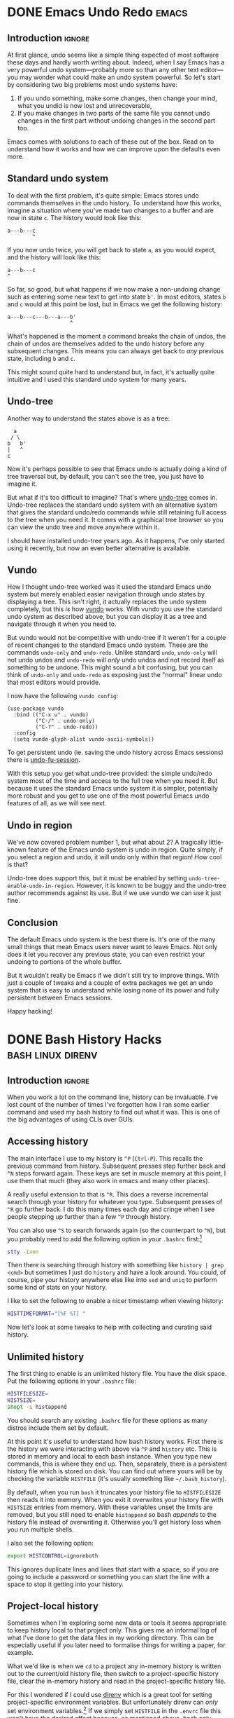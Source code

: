 #+author: George Kettleborough
#+hugo_draft: t
#+hugo_base_dir: ../
#+hugo_categories: Software
#+html_container: section
#+html_container_nested: t

* DONE Emacs Undo Redo                                                :emacs:
CLOSED: [2023-12-14 Thu 22:18]
:PROPERTIES:
:EXPORT_FILE_NAME: emacs-undo
:END:

** Introduction                                                      :ignore:

At first glance, undo seems like a simple thing expected of most software these days and
hardly worth writing about. Indeed, when I say Emacs has a very powerful undo
system---probably more so than any other text editor---you may wonder what could make an
undo system powerful. So let's start by considering two big problems most undo systems
have:

1. If you undo something, make some changes, then change your mind, what you undid is
   now lost and unrecoverable,
2. If you make changes in two parts of the same file you cannot undo changes in the
   first part without undoing changes in the second part too.

Emacs comes with solutions to each of these out of the box. Read on to understand how it
works and how we can improve upon the defaults even more.

** Standard undo system

To deal with the first problem, it's quite simple: Emacs stores undo commands themselves
in the undo history. To understand how this works, imagine a situation where you've made
two changes to a buffer and are now in state ~c~. The history would look like this:

#+begin_example
   a---b---c
           ^
#+end_example

If you now undo twice, you will get back to state ~a~, as you would expect, and the
history will look like this:

#+begin_example
   a---b---c
   ^
#+end_example

So far, so good, but what happens if we now make a non-undoing change such as entering
some new text to get into state ~b'~. In most editors, states ~b~ and ~c~ would at this
point be lost, but in Emacs we get the following history:

#+begin_example
   a---b---c---b---a---b'
                       ^
#+end_example

What's happened is the moment a command breaks the chain of undos, the chain of undos
are themselves added to the undo history before any subsequent changes. This means you
can always get back to /any/ previous state, including ~b~ and ~c~.

This might sound quite hard to understand but, in fact, it's actually quite intuitive
and I used this standard undo system for many years.

** Undo-tree

Another way to understand the states above is as a tree:

#+begin_example
     a
    / \
   b   b'
   |   ^
   c
#+end_example

Now it's perhaps possible to see that Emacs undo is actually doing a kind of tree
traversal but, by default, you can't see the tree, you just have to imagine it.

But what if it's too difficult to imagine? That's where [[https://www.dr-qubit.org/undo-tree.html][undo-tree]] comes in. Undo-tree
replaces the standard undo system with an alternative system that gives the standard
undo/redo commands while still retaining full access to the tree when you need it. It
comes with a graphical tree browser so you can view the undo tree and move anywhere
within it.

I should have installed undo-tree years ago. As it happens, I've only started using it
recently, but now an even better alternative is available.

** Vundo

How I thought undo-tree worked was it used the standard Emacs undo system but merely
enabled easier navigation through undo states by displaying a tree. This isn't right, it
actually replaces the undo system completely, but this /is/ how [[https://github.com/casouri/vundo][vundo]] works. With vundo
you use the standard undo system as described above, but you can display it as a tree
and navigate through it when you need to.

But vundo would not be competitive with undo-tree if it weren't for a couple of recent
changes to the standard Emacs undo system. These are the commands ~undo-only~ and
~undo-redo~. Unlike standard ~undo~, ~undo-only~ will not undo undos and ~undo-redo~
will /only/ undo undos and not record itself as something to be undone. This might sound
a bit confusing, but you can think of ~undo-only~ and ~undo-redo~ as exposing just the
"normal" linear undo that most editors would provide.

I now have the following ~vundo config~:

#+begin_src elisp
(use-package vundo
  :bind (("C-x u" . vundo)
         ("C-/" . undo-only)
         ("C-?" . undo-redo))
  :config
  (setq vundo-glyph-alist vundo-ascii-symbols))
#+end_src

To get persistent undo (ie. saving the undo history across Emacs sessions) there is
[[https://github.com/emacsmirror/undo-fu-session][undo-fu-session]].

With this setup you get what undo-tree provided: the simple undo/redo system most of the
time and access to the full tree when you need it. But because it uses the standard
Emacs undo system it is simpler, potentially more robust and you get to use one of the
most powerful Emacs undo features of all, as we will see next.

** Undo in region

We've now covered problem number 1, but what about 2? A tragically little-known feature
of the Emacs undo system is undo in region. Quite simply, if you select a region and
undo, it will undo only within that region! How cool is that?

Undo-tree does support this, but it must be enabled by setting
~undo-tree-enable-undo-in-region~. However, it is known to be buggy and the undo-tree
author recommends against its use. But if we use vundo we can use it just fine.

** Conclusion

The default Emacs undo system is the best there is. It's one of the many small things
that mean Emacs users never want to leave Emacs. Not only does it let you recover any
previous state, you can even restrict your undoing to portions of the whole buffer.

But it wouldn't really be Emacs if we didn't still try to improve things. With just a
couple of tweaks and a couple of extra packages we get an undo system that is easy to
understand while losing none of its power and fully persistent between Emacs sessions.

Happy hacking!

* DONE Bash History Hacks                                 :bash:linux:direnv:
CLOSED: [2023-12-05 Tue 22:22]
:PROPERTIES:
:EXPORT_FILE_NAME: project-local-bash-history
:END:

** Introduction                                                      :ignore:

When you work a lot on the command line, history can be invaluable. I've lost count of
the number of times I've forgotten how I ran some earlier command and used my bash
history to find out what it was. This is one of the big advantages of using CLIs over
GUIs.

** Accessing history

The main interface I use to my history is ~^P~ (~Ctrl-P~). This recalls the previous
command from history. Subsequent presses step further back and ~^N~ steps forward
again. These keys are set in muscle memory at this point, I use them that much (they
also work in emacs and many other places).

A really useful extension to that is ~^R~. This does a reverse incremental search
through your history for whatever you type. Subsequent presses of ~^R~ go further
back. I do this many times each day and cringe when I see people stepping up further
than a few ~^P~ through history.

You can also use ~^S~ to search forwards again (so the counterpart to ~^N~), but you
probably need to add the following option in your ~.bashrc~ first:[fn:7]

#+begin_src bash
stty -ixon
#+end_src

Then there is searching through history with something like ~history | grep <cmd>~ but
sometimes I just do ~history~ and have a look around. You could, of course, pipe your
history anywhere else like into ~sed~ and ~uniq~ to perform some kind of stats on your
history.

I like to set the following to enable a nicer timestamp when viewing history:

#+begin_src bash
HISTTIMEFORMAT="[%F %T] "
#+end_src

Now let's look at some tweaks to help with collecting and curating said history.

[fn:7] See: https://unix.stackexchange.com/questions/73498/how-to-cycle-through-reverse-i-search-in-bash

** Unlimited history

The first thing to enable is an unlimited history file. You have the disk space. Put the
following options in your ~.bashrc~ file:

#+begin_src bash
HISTFILESIZE=
HISTSIZE=
shopt -s histappend
#+end_src

You should search any existing ~.bashrc~ file for these options as many distros include
them set by default.

At this point it's useful to understand how bash history works. First there is the
history we were interacting with above via ~^P~ and ~history~ etc. This is stored in
memory and local to each bash instance. When you type new commands, this is where they
end up. Then, separately, there is a persistent history file which is stored on
disk. You can find out where yours will be by checking the variable ~HISTFILE~ (it's
usually something like ~~/.bash_history~).

By default, when you run ~bash~ it truncates your history file to ~HISTFILESIZE~ then
reads it into memory. When you exit it overwrites your history file with ~HISTSIZE~
entries from memory. With these variables unset the limits are removed, but you still
need to enable ~histappend~ so bash /appends/ to the history file instead of overwriting
it. Otherwise you'll get history loss when you run multiple shells.

I also set the following option:

#+begin_src bash
export HISTCONTROL=ignoreboth
#+end_src

This ignores duplicate lines and lines that start with a space, so if you are going to
include a password or something you can start the line with a space to stop it getting
into your history.

** Project-local history

Sometimes when I'm exploring some new data or tools it seems appropriate to keep history
local to that project only. This gives me an informal log of what I've done to get the
data files in my working directory. This can be especially useful if you later need to
formalise things for writing a paper, for example.

What we'd like is when we ~cd~ to a project any in-memory history is written out to the
current/old history file, then switch to a project-specific history file, clear the
in-memory history and read in the project-specific history file.

For this I wondered if I could use [[https://direnv.net/][direnv]] which is a great tool for setting
project-specific environment variables. But unfortunately direnv can /only/ set
environment variables.[fn:6] If we simply set ~HISTFILE~ in the ~.envrc~ file this won't
have the desired effect because, as mentioned above, bash only reads the history file
when it opens and writes it when it exits. We need to also interact with the ~history~
command directly to control writing/reading to the old/new history files.

Fortunately, someone else wondered if they could do this with direnv and posted a
solution to the GitHub issue board using a bash function:
https://github.com/direnv/direnv/issues/1062

I have tweaked the solution slightly and come up with the following:

#+begin_src bash
_set_local_histfile() {
    history -a

    if [[ -n $DIRENV_FILE ]] && [[ -n $LOCAL_HISTFILE ]]; then
        local histfile_local=${HOME}/.bash_history.d/${DIRENV_FILE%\/*}
        mkdir -p $(dirname $histfile_local)
        touch $histfile_local
        chmod 600 $histfile_local
    else
        local histfile_local=${HOME}/.bash_history
    fi

    [[ "$HISTFILE" == "$histfile_local" ]] && return

    # switch history to new file
    echo "Writing Bash history to $histfile_local"

    history -w
    history -c

    export HISTFILE=$histfile_local

    history -r
}

PROMPT_COMMAND="_set_local_histfile;$PROMPT_COMMAND"
#+end_src

The function ~_set_local_histfile~ runs before/after each command you run. The first
thing it does is instantly appends the current history to the history file (~history
-a~). Then it checks to see if we have enabled local history and, if so, makes a new
history file in your home directory under ~.bash_history.d~. I wanted to keep all
history in my home directory rather than in the project directory just in case the
project is on an NFS mount or something and I can't or wouldn't want to write history
there. It's also important to set a strict access control on history files (in case you
type passwords or something). Then, if a local history file is in use, we write out the
current history, clear current history, switch file and read the new history file, as
laid out above.

Finally, I chose to make this an option rather than setting it whenever a ~.envrc~ file
is in use, so to use this set ~LOCAL_HISTFILE=1~ in ~.envrc~:

#+begin_src bash
echo 'export LOCAL_HISTFILE=1' >> .envrc
#+end_src

Or to make it a tiny bit nicer you can define a command in your ~.direnvrc~:

#+begin_src bash
use_localhist() {
    export LOCAL_HISTFILE=1
}
#+end_src

Then you can use simply ~use localhist~ in an ~.envrc~.

[fn:6] Direnv does not run the ~.envrc~ file in the current shell but in a subshell and
then inspects changes to the environment in the subshell.

** Conclusion

Learning to use history can really improve your proficiency on the command line and with
a few simple tweaks in your ~.bashrc~ it becomes even more useful and, sometimes, a
lifesaver.

Increasing the size of your history and preventing history loss is the kind of thing
you'll wish you enabled yesterday, so you might as well do it now. The local history one
is a bit more niche, but can be very useful for people like scientists doing a lot of ad
hoc data processing on the command line.

* DONE Using Nerd Icons in Org Agenda                         :emacs:orgmode:
CLOSED: [2023-11-14 Tue 23:56]
:PROPERTIES:
:EXPORT_FILE_NAME: org-agenda-nerd-icons
:END:

** Introduction                                                      :ignore:

Org mode supports icons in its agenda views.  The icons can be given as either file
paths to images (like SVGs), as image data or as a display property.  I use a [[https://www.nerdfonts.com/][Nerd Font]]
along with the [[https://github.com/rainstormstudio/nerd-icons.el][nerd-icons]] package in my Emacs config, so I thought I might as well
enable icons in my org agenda views.

[[file:/emacs/org-agenda-icons.png]]

The nice thing about using nerd fonts is this works perfectly in text mode too (assuming
you have a nerd font configured for your terminal emulator).

** The code

Since the nerd icons are accessible through a few different sets, I first wrote a
function to convert a "simple" alist icon specification into an alist org-mode expects:

#+begin_src elisp
(defun gk-nerd-agenda-icons (fun prefix alist)
  "Makes an org agenda alist"
  (mapcar (pcase-lambda (`(,category . ,icon))
            `(,category
              (,(funcall fun (concat prefix icon) :height 1.0))))
          alist))
#+end_src

I use this function like so to create my mapping from categories to icons:

#+begin_src elisp
(setq org-agenda-category-icon-alist
      (append
       (gk-nerd-agenda-icons #'nerd-icons-mdicon "nf-md-"
                             '(("Birthday" . "cake_variant")
                               ("Diary" . "book_clock")
                               ("Holiday" . "umbrella_beach")
                               ("Chore" . "broom")
                               ("Regular" . "autorenew")
                               ("Sprint" . "run_fast")
                               ("Database" . "database")
                               ("ELT" . "pipe")
                               ("Devops" . "gitlab")
                               ("Blog" . "fountain_pen_tip")
                               ("FOSS" . "code_braces")
                               ("Tool" . "tools")
                               ("Todo" . "list_status")))
       (gk-nerd-agenda-icons #'nerd-icons-sucicon "nf-custom-"
                             '(("Emacs" . "emacs")
                               ("Org" . "orgmode")))
       '(("" '(space . (:width (11)))))))
#+end_src

The final entry is a default match and puts a space of 11 pixels when the category
doesn't match any entry in the list. You'll have to play around with the number of
pixels here as it depends on your font.

You can adjust the ~:height 1.0~ part to make the icons bigger or smaller in a graphical
emacs. You'll have to experiment with this and it will depend on the font you use.

The final thing you probably need is a modification to ~org-agenda-prefix-format~.  The
reason this is necessary is because some icons take up too much space and make the lines
in the agenda overflow on the right. This will depend on your font also, but to fix
overflowing lines, make sure your ~org-agenda-prefix-format~ entries include
~%-2i~. This means org will include two characters for the icon in its calculation of
line width.

#+begin_src elisp
(setq org-agenda-prefix-format '((agenda . " %-2i %-12:c%?-12t% s")
                                 (todo .   " %-2i %-12:c")
                                 (tags .   " %-2i %-12:c")
                                 (search . " %-2i %-12:c")))
#+end_src

You can, of course, remove the category text (~%-12:c~) completely now, if you wish.

** Limitations

This is actually a bit of a hack as what org agenda is actually doing here is using our
options as a display property passed to ~propertize~.  It works because a display
property can be a string, which is just displayed in place of whatever is being
"propertized".

Unfortunately this means there are some limitations: you can't apply other display
properties, nor are recursive display properties supported (ie. using ~(propertize icon
...)~ /as/ the display property). So there can be some alignment issues and you can't
change the colours of the icons.

Perhaps it's possible to patch to org-mode to properly support propertized text as the
icon. The difficulty might be making it backwards compatible with current behaviour.

Before I do that I'll see if I actually enjoy using icons enough over the next few
weeks...

** Alternative approach

An equally hacky, but much easier, way is just setting the category in your org files to
the nerd icon:

#+begin_src org
,* Database                                                            :@work:
:PROPERTIES:
:CATEGORY: 󰆼
:END:
#+end_src

Then something like:

#+begin_src elisp
(setq org-agenda-prefix-format '((agenda . " %-2c%?-12t% s")
                                 (todo .   " %-2c")
                                 (tags .   " %-2c")
                                 (search . " %-2c")))
#+end_src

This means you can't practically use the categories for filters and stuff, though.

Happy hacking!

* TODO Git is your Safety Rope                          :git:vcs:development:
:PROPERTIES:
:EXPORT_FILE_NAME: git-safety-rope
:END:

** Introduction                                                      :ignore:

When I was learning rock climbing I distinctly remember my instructor telling me "you'll
never get good until you learn to trust the rope".

This principle seems to ring true in many areas of life.  You'll never really push
yourself if you think there's a high chance of a catastrophe.  That's why we have things
like insurance, backups and, well, safety ropes.

But wait, isn't git the thing I need protecting from?  Like any powerful tool, git can
do the wrong thing if wielded incorrectly.  But if you follow just a few simple rules,
it's literally impossible for git to break anything.

** Version control without git

A version control system allows you to store and access multiple version of the same
codebase.  It's worth imagining what this might look like without git, so let's invent
our own version control.

First let's make our project and create a README:

#+begin_src bash
mkdir my-project
echo "hi" > my-project/README
#+end_src

This is a pretty good start, so let's *commit* this version:

#+begin_src bash
cd ..
cp -pr my-project my-project-v1
#+end_src

An important rule in our system is that we must never touch any committed version again.
But we continue to work on the original copy.  This copy is known as the *working
directory*.

So we make another change:

#+begin_src bash
echo "more stuff" >> my-project/README
echo "new file stuff" >> my-project/new-file
#+end_src

Let's check what the difference is compared to v1:

#+begin_src bash
diff -Nur my-project-v1 my-project
#+end_src

#+begin_src diff
diff -Nur my-project-v1/new-file my-project/new-file
--- my-project-v1/new-file	1970-01-01 01:00:00.000000000 +0100
+++ my-project/new-file	2023-09-12 22:53:23.421997103 +0100
@@ -0,0 +1 @@
+new file stuff
diff -Nur my-project-v1/README my-project/README
--- my-project-v1/README	2023-09-12 22:52:44.806065953 +0100
+++ my-project/README	2023-09-12 22:53:13.246015242 +0100
@@ -1 +1,2 @@
 hi
+more stuff
#+end_src

Let's commit this new version:

#+begin_src bash
cp -pr my-project my-project-v1-1
#+end_src

Notice we called it ~v1-1~ instead of ~v2~.  This means it's the first version descended
from ~v1~.  To see why this is important, let's first check out ~v1~ again:

#+begin_src bash
rsync -a --delete my-project-v1/ my-project/
#+end_src

Now we make a completely different change:

#+begin_src bash
echo "something different" >> my-project/README
#+end_src

Remember we can always check the diff:

#+begin_src bash
diff -Nur my-project-v1 my-project
#+end_src

#+begin_src diff
diff -Nur my-project-v1/README my-project/README
--- my-project-v1/README	2023-09-12 22:52:44.806065953 +0100
+++ my-project/README	2023-09-12 23:14:10.060730295 +0100
@@ -1 +1,2 @@
 hi
+something different
#+end_src

And now we can commit this version, which is the second version descended from ~v1~:

#+begin_src bash
cp -pr my-project my-project-v1-2
#+end_src

We now have two branches that diverge at ~v1~.

OK, you probably get the idea.  This is basically how git works, The difference is git
makes it possible (and efficient) to have literally /millions/ of versions of the same
codebase on your filesystem.  But it's essentially doing the same thing behind the
scenes: making copies and storing the parent/child relationships between copies.

** You can't touch the blob store

In our version control system we had the rule that we would never touch any committed
version again.  Git has the very same rule.  Git stores all the committed versions in
its blob store and the blob store is an *immutable, append-only database*.

This is possibly the most fundamental thing to understand about git.  It will not ever
delete things from the blob store[fn:1]. So this is the key: to not lose anything you
need to get it into the blob store.  Your working directory is /not/ in the blob store.
To get stuff into the blob store, you need to commit it.

TODO:

- Commands that can corrupt worktree: ~git reset --hard~
- ~git worktree~ to make a new worktree
- push can affect other people so be careful and responsible

[fn:1] OK, "not ever" is a lie.  Git does actually delete unreachable items from its
blob store, but this is mainly stuff created by internal operations.  The process is
called garbage collection.  In practice this doesn't matter because you can't
practically get at those blobs anyway, but it does also prune the reflog, removing
anything older than 90 days, by default.  This is a bit less good but, again, in
practice 90 days is probably more than long enough.

* TODO Calendars                                               :calendar:gui:
:PROPERTIES:
:EXPORT_FILE_NAME: calendars
:END:

Why are we still using paper-like calendars?

Bit about Gutenberg press.

HN comments:

Thunderbird has the only calendar I know that has a "multiweek" display as opposed to
(well, in addition to) the utterly retarded month view that exists in every other GUI.

We've been doing electronic calendars for how long now? Why are we still using a
paradigm from paper based calendars? At the beginning of a month I can see three weeks
ahead, but at the end of the month I can see three weeks behind. It frustrates me no end
that this is still a thing. It reminds me of the early days of Google maps when they
were no better than paper maps, but now we can rotate the map, zoom in and out etc. But
calendars are still no better than paper calendars. Apart from the one in Thunderbird.

---

It did have zoom, but they were fixed levels so no different to having multiple paper
maps at different scales. Yes, of course there is the advantage that it's "not paper",
but that was the only advantage really. This is not unexpected at all as new technology
very often mimics existing technology in its first iteration. If you look at the first
outputs of the Gutenberg press you can see they were trying to mimic handwritten books
of the time. But usually the new technology very quickly surpasses the old after the
first iteration, as electronic maps have now done.

* DONE Custom Static Vector Maps on your Hugo Static Site    :hugo:blog:maps:
CLOSED: [2023-10-27 Fri 00:11]
:PROPERTIES:
:EXPORT_FILE_NAME: hugo-static-site-maps
:EXPORT_HUGO_LASTMOD: [2023-10-30 Mon 22:52]
:END:

** Introduction                                                     :ignore:

This blog is a static site built with [[https://gohugo.io/][Hugo]].  Being static means it can be served from a
basic, standard (you might say /stupid/) web server with no server-side scripting at
all.  In fact, this blog is currently hosted on Github Pages, but it could be anywhere.

Up until now, if you wanted to include an interactive map on a static site you were
limited to using an external service like Google Maps or Mapbox and embedding their JS
into your page.  This would then call to their non-static backend service to produce
some kind of tiles for your frontend.

But we can now put truly static maps into a static site.  Behold!

#+hugo: {{<map tiles-url="/bangor.pmtiles" bounds="-4.178753,53.215670,-4.137597,53.231163" max-bounds="-4.199352,53.210916,-4.116955,53.235941">}}

This isn't coming from a backend tile server.  This is all completely static, it's all
hosted on GitHub Pages and the above map uses less than 2 MiB of storage.  What's more
it's really quite easy to get started.  Let's see how it's done.

Although I'm using Hugo as a concrete example below, all of this should be easily
translatable to any static site.

** Generating a PMTiles basemap

The magic here starts with [[https://protomaps.com/][Protomaps]] and the PMTiles format.  PMTiles is an archive
format for tile data which is designed to be accessed with HTTP range requests.  As long
as the backend server supports HTTP range requests[fn:2] then the client can figure out
which requests to make to get the tiles it needs.

This means our map data can be hosted anywhere, just like our static site.

You can create a PMTiles archive from raw map data (such as OpenStreetMap), but the
easiest way is to extract data from an existing archive.  The Protomaps project produces
[[https://maps.protomaps.com/builds/][daily builds]] of the entire world from OSM data.  These files are over 100 GiB but you can
extract a much smaller file without downloading the whole thing.

First download the latest release of go-pmtiles from [[https://github.com/protomaps/go-pmtiles/releases][GitHub]] for your platform and
extract it somewhere (preferably somewhere on your ~PATH~ like perhaps ~~/.local/bin~).

Next you need to calculate a bounding box for your extract.  I used [[http://bboxfinder.com][bboxfinder.com]].
Draw a rectangle then copy the *box* at the bottom.  It should look something like
~-16.273499,27.508271,-14.889221,28.386568~.

Make sure you keep a note of this bounding box for later!

Now, using ~pmtiles~ that you just installed, you can create your extract like so:

#+begin_src bash
pmtiles extract \
        https://build.protomaps.com/20231001.pmtiles \
        mymap.pmtiles \
        --bbox=-16.273499,27.508271,-14.889221,28.386568
#+end_src

You can test your basemap by visiting [[https://protomaps.github.io/PMTiles/]] and selecting
your newly created pmtiles file.

Finally, put your PMTiles file into your Hugo static directory, for example
~static/mymap.pmtiles~.

[fn:2] Most do, but not all. Notably I found the dev server used by the [[https://parceljs.org/][Parcel]] bundler
does not, which led to much head scratching.

** MapLibre GL

Now you have a PMTiles extract you're happy with we need to render it somehow.  For this
we can use [[https://github.com/maplibre/maplibre-gl-js][maplibre-gl]].

If you haven't already, in your Hugo project directory initialise an npm project:

#+begin_src bash
npm init
#+end_src

Now install the required packages:

#+begin_src bash
npm install pmtiles
npm install maplibre-gl
npm install protomaps-themes-base
#+end_src

Now add the following as a JavaScript asset at ~assets/js/map.js~:

#+begin_src js
import * as pmtiles from "pmtiles";
import * as maplibregl from "maplibre-gl";
import layers from 'protomaps-themes-base';

let protocol = new pmtiles.Protocol();
maplibregl.addProtocol("pmtiles",protocol.tile);

function makeMap({tilesUrl, bounds, maxBounds, container = "map"}) {
    var map = new maplibregl.Map({
        container: container,
        style: {
            version: 8,
            glyphs: 'https://cdn.protomaps.com/fonts/pbf/{fontstack}/{range}.pbf',
            sources: {
                "protomaps": {
                    type: "vector",
                    url: `pmtiles://${tilesUrl}`,
                    attribution: '<a href="https://protomaps.com">Protomaps</a> © <a href="https://openstreetmap.org">OpenStreetMap</a>'
                }
            },
            layers: layers("protomaps","light")
        },
        bounds: bounds,
        maxBounds: maxBounds,
    });
    return map;
}

document.addEventListener('DOMContentLoaded', function(){
    document.querySelectorAll("div.map").forEach((e) => {
        makeMap({
            tilesUrl: e.dataset.tilesUrl,
            bounds: e.dataset.bounds.split(",").map(parseFloat),
            maxBounds: e.dataset.maxBounds.split(",").map(parseFloat),
            container: e,
        });
    });
});
#+end_src

What this does is finds every ~div~ on your page with the class ~map~ and creates a
maplibre-gl map there.  It expects the ~div.map~ elements to have data attributes which
it uses to set up the map.  Each ~div~ should look like this:

#+begin_src html
<div class="map"
     data-tiles-url="mymap.pmtiles"
     data-bounds="-16.273499,27.508271,-14.889221,28.386568"
     data-max-bounds="-16.273499,27.508271,-14.889221,28.386568"
</div>
#+end_src

The bounds are what you saved earlier from running ~pmtiles~.  You should definitely set
~max-bounds~ the same as your original bbox, but you can set ~bounds~ smaller, like I
have (bounds is the default zoom, maxBounds is the maximum span of the map).

Now let's put it all together with Hugo.

** Building with Hugo

This section is quite dependent on your site and theme set up, so I can't give
specifics, but I hope you already have an idea of where to put CSS or JavaScript etc.
Some themes include provision for an ~extra-head.html~ or similar that you can put in
~layouts/partials~.[fn:3]

*** JavaScript bundle

Most of the work will be done by the JavaScript above, but we first need to bundle and
include it in our pages.  This is done using Hugo Pipes.[fn:4]  Put the following in the
~<head>~ section of your site, near other scripts:

#+begin_src html
{{ $jsBundle := resources.Get "js/map.js" | js.Build "js/mapbundle.js" | minify | fingerprint }}
<script defer src="{{ $jsBundle.Permalink }}" integrity="{{ $jsBundle.Data.Integrity }}"></script>
#+end_src

*** CSS

You'll need a couple of bits of CSS, first we need to style the ~div.map~ elements with
some sensible default at least, so add the following to a style sheet:

#+begin_src css
div.map {
    width: 100%;
    height: 500px;
    margin-bottom: 1rem;
}
#+end_src

You also need maplibgre-gl's style.  First mount the stylesheet from ~node_modules~ in
Hugo's ~assets~ by adding to your Hugo config:

#+begin_src yaml
module:
  mounts:
    - source: "assets"
      target: "assets"
    - source: "node_modules/maplibre-gl/dist/maplibre-gl.css"
      target: "assets/css/maplibre-gl.css"
#+end_src

Do not forget the default mount for ~assets~.  Now in your ~<head>~ section add the
stylesheet:

#+begin_src html
{{ $style := resources.Get "css/maplibre-gl.css" | fingerprint }}
<link rel="stylesheet" href="{{ $style.Permalink }}">
#+end_src

*** Hugo shortcode

To insert the ~div.map~ element into your markdown posts you'll need a shortcode.  Put
the following in ~layouts/shortcodes/map.html~:

#+begin_src html
<div class="map"
     data-tiles-url="{{ .Get "tiles-url" }}"
     data-bounds="{{ .Get "bounds" }}"
     data-max-bounds="{{ .Get "max-bounds" }}">
</div>
#+end_src

Now you can simply use the shortcode anywhere in your site like so:

#+begin_src markdown
{{</*map tiles-url="/gran-canaria2.pmtiles" bounds="-15.923996,27.713926,-15.308075,28.205793" max-bounds="-16.273499,27.508271,-14.889221,28.386568"*/>}}
#+end_src

[fn:3] Overriding a theme is quite easy with Hugo, see:
[[https://bwaycer.github.io/hugo_tutorial.hugo/themes/customizing/]]

[fn:4] If you are unfamiliar with Hugo Pipes you can read all about it [[https://www.regisphilibert.com/blog/2018/07/hugo-pipes-and-asset-processing-pipeline/][here]].

** Conclusion

I can't believe how easy this has been for me to set up.  Here's to [[https://protomaps.com/][Protomaps]], [[https://maplibre.org/][MapLibre
GL]] and, of course, [[https://www.openstreetmap.org/][OpenStreetMap]]!

I had previously tried setting up my own custom maps and found it quite difficult to
get started, not to mention requiring me to run a special tileserver somewhere or use a
third party service.  I'm by no means a map expert (although I am an OpenStreetMap
contributor of many years, if that means anything), so I find this post a testament to
how far the work of the free/open mapping community has come.

Of course, this approach isn't suitable for everything and comes with drawbacks.  In
particular, your map will never receive updates unless you update the pmtiles file.
This could be particularly bad if your area doesn't have good OpenStreetMap coverage.

But, for me, this is static by design.  I /want/ these pages to be static, including the
map.  If I include a route showing where I walked, it doesn't make sense for it to
appear on some map of the future.  It /should/ be a map of the past.

Also, let's not forget that maps don't have to contain "real" data.  It could contain a
planned development or even just a fantasy world.  There are many possibilities.  Next
on my list to play is to try to get hillshading/relief into my maps.

To finish, just for fun, here's another map showing a recent multi-day walk across Gran
Canaria[fn:5]:

#+hugo: {{<map tiles-url="/gran-canaria2.pmtiles" relief-url="/gran-canaria-relief.pmtiles" tracks="/gc1.gpx,/gc2.gpx,/gc3.gpx,/gc4.gpx" bounds="-15.923996,27.713926,-15.308075,28.205793" max-bounds="-16.273499,27.508271,-14.889221,28.386568">}}

[fn:5] I've used [[https://github.com/jimmyrocks/maplibre-gl-vector-text-protocol][maplibre-gl-vector-text-protocol]] to add statically hosted GPX files to
the map.  See the [[https://github.com/georgek/blog][source]] of my blog to see how.

** Appendix

*** org-mode and ox-hugo

I don't write my blog in Markdown directly, but in org-mode first and use ox-hugo to
export it.  There are a [[https://ox-hugo.scripter.co/doc/shortcodes/][few]] ways to add shortcodes, but the neatest I've found for the
map shortcodes is simply:

#+begin_src org
,#+hugo: {{<map tiles-url="/bangor.pmtiles" bounds="-4.178753,53.215670,-4.137597,53.231163" max-bounds="-4.199352,53.210916,-4.116955,53.235941">}}
#+end_src

* DONE Why is Emacs Hanging?                                :emacs:debugging:
CLOSED: [2023-09-21 Thu 14:10]
:PROPERTIES:
:EXPORT_FILE_NAME: emacs-hangs-debug
:END:

Even after using Emacs for 15 years there's still so much I can learn. I probably should
have already known this, but there's a first time for everything.

It's rare that Emacs hangs. Exceedingly rare. Which is probably why I didn't know how to
deal with it. Today Emacs started hanging when trying to open files over a remote TRAMP
session (SSH).

The most important key of all that everyone who uses Emacs knows is ~C-g~. This is the
universal "quit" key and it has the power to interrupt any long running processes. What
I didn't know about is ~M-x toggle-debug-on-quit~. I've used ~toggle-debug-on-error~
extensively when programming Elisp (I even have it bound to a key in Elisp
buffers). ~toggle-debug-on-quit~ is similar except the debugger is invoked when you
~C-g~.

While this is enabled, I was able to reproduce the hang, then press ~C-g~. I could see
that what was happening is ~ess-r-package-auto-activate~ was being called via
~after-change-major-mode-hook~, this was in turn calling on TRAMP again to try to find
an R package or something. I don't regularly use ESS mode, so I simply disabled this
behaviour with ~(setq ess-r-package-auto-activate nil)~.

~toggle-debug-on-quit~ should be toggled off again aftewards, as quitting isn't actually
an error most of the time. Doom modeline handily displays an icon when it's enabled,
confirming that I'm the last person to know about this.

Something else interesting to consider here is packages can still affect Emacs
performance even if you aren't using them. I haven't used R or ESS mode for years, but
I've left them in my config because, why not? But these "dormant" packages can still be
impacting performance and it might be worth auditing hooks like
~after-change-major-mode-hook~ to check for packages you don't really need any more.

* DONE Replacing Strings in an Entire Project                  :emacs:regexp:
CLOSED: [2023-08-22 Tue 14:22]
:PROPERTIES:
:EXPORT_FILE_NAME: emacs-regexp-replace
:END:

This is a little trick I just applied and thought was cool enough to write down.

Let's say you want to replace a name that is used throughout a project.  Due to various
conventions/restrictions in use the name might appear in several forms like:
~MY_COOL_NAME~, ~my-cool-name~, ~my_cool_name~ etc.

In Emacs you can invoke regexp replace across an entire project by invoking
~project-query-replace-regexp~, by default bound to ~C-x p r~.  This will first prompt
for the regexp to search for, then what to replace it with.

For the search regexp we can put: ~my\([_-]\)cool\1name~.

This allows either underscore or hyphen as a separator.  Notice we use ~\1~ as the
second separator.  This is a "backreference" and simply refers to whatever was captured
in the first group, in this case ~\([_-]\)~.

We can then us the same backreference in the replacement, so we can put: ~new\1name~.

After pressing enter again emacs will then cycle through every replacement in every file
in the project allowing you to either apply it, with ~y~ or skip it, with ~n~.  If you
wish to make the changes across an entire file unconditionally, press ~!~.  If you wish
to skip an entire file, press ~N~.  You can also press ~?~ to see the other options.

Notice Emacs does what you (probably) want when it comes to case.  We didn't type the
search in upper case, but it will match ~MY_COOL_NAME~ and replace it with ~NEW_NAME~.
Similarly, if there were a ~My-Cool-Name~, it would replace it with ~New-Name~
automatically.

* DONE Install Calibre without Root                     :calibre:ebook:linux:
CLOSED: [2023-08-13 Sun 13:23]
:PROPERTIES:
:EXPORT_FILE_NAME: calibre-rootless-install
:EXPORT_HUGO_CUSTOM_FRONT_MATTER: :summary How to install Calibre on Linux without root and/or sudo
:EXPORT_HUGO_CUSTOM_FRONT_MATTER: :description The best way to install Calibre on Linux
:END:

** Introduction                                                      :ignore:

On Linux, software should generally be installed with your system package manager (apt,
yum, portage etc.)  However, Calibre is a bit "special" in this respect.  While
well-loved, it's known to be a bit difficult to package (to say the least) and most
distro packages you'll find are out of date.  The [[https://calibre-ebook.com/download_linux][official website]] recommends against
using any distro packages and instead installing it directly from the site.

Unfortunately, the official instructions are problematic for a number of reasons.  For a
start, copying and pasting commands from the browser is considered dangerous.  But
that's easy to fix, in bash do ~Ctrl-X Ctrl-E~ and your preferred text editor will be
opened for you to type your command.  This means you can inspect what is pasted before
is run (save the file then exit the editor to run the command).  Very important.  Always
do this when copy/pasting from the web.

But that's not all, it also has you run the installer as root.  The installer does tuck
everything nicely away inside ~/opt/calibre~, but it's just not a good idea for many
reasons.

** User-level installation

Instead you can install it in your home directory under ~~/opt~ like this:

#+begin_src bash
wget -nv -O- https://download.calibre-ebook.com/linux-installer.sh \
    | sh /dev/stdin install_dir=~/opt isolated=True
#+end_src

Or, even better, as a completely different user so any error in the script can't trample
anything in your home directory:

#+begin_src bash
sudo useradd calibre            # add new user the first time

wget -nv -O- https://download.calibre-ebook.com/linux-installer.sh \
    | sudo -u calibre sh -s install_dir=~calibre/opt isolated=True
#+end_src

Once finished it will tell you to run ~/home/<user>/opt/calibre/calibre~ to start.  If
you have ~~/bin~ (or perhaps ~~/.local/bin~) on your ~PATH~ you can add a nicer link
with the following:

#+begin_src bash
ln -s /home/<user>/opt/calibre/calibre ~/bin
#+end_src

Then you should be able to run simply ~calibre~.

** Desktop environment integration

If you need a menu item in a desktop environment then you might first need to add the
link to ~/usr/bin~ (this also makes it available for all users):

#+begin_src bash
sudo ln -s /home/calibre/opt/calibre/calibre /usr/bin/calibre
#+end_src

Then you need to make a desktop file called
~/usr/share/applications/calibre-gui.desktop~ with the following:

#+begin_src bash
[Desktop Entry]
Version=1.0
Type=Application
Name=calibre
GenericName=E-book library management
Comment=E-book library management: Convert, view, share, catalogue all your e-books
TryExec=calibre
Exec=calibre --detach %U
Icon=calibre-gui
Categories=Office;
X-GNOME-UsesNotifications=true
MimeType=image/vnd.djvu;application/x-cb7;application/oebps-package+xml;application/epub+zip;application/x-mobi8-ebook;text/plain;application/x-cbc;application/xhtml+xml;application/x-cbz;application/ereader;application/pdf;text/fb2+xml;application/x-mobipocket-subscription;application/x-cbr;application/x-sony-bbeb;text/x-markdown;text/html;application/vnd.oasis.opendocument.text;application/x-mobipocket-ebook;application/vnd.ms-word.document.macroenabled.12;application/vnd.openxmlformats-officedocument.wordprocessingml.document;text/rtf;x-scheme-handler/calibre;
#+end_src

You only need to make these links and desktop entry once.  Next time you update Calibre
they will point to the new version.

* DONE Writing a Blog with Org-mode             :emacs:orgmode:hugo:blog:gui:
CLOSED: [2023-07-15 Sat 13:43]
:PROPERTIES:
:EXPORT_FILE_NAME: hugo-org-mode
:EXPORT_HUGO_LASTMOD: <2023-10-08 Sun 20:52>
:EXPORT_HUGO_CUSTOM_FRONT_MATTER: :summary I've set up my blog such that I can write it using org-mode and host it and edit it anywhere. I'm using Hugo as a static site generator and GitHub as a host.
:EXPORT_HUGO_CUSTOM_FRONT_MATTER: :description How I set up this blog using emacs, org-mode and Hugo
:END:

** Introduction                                                      :ignore:

I've always thought I should write a blog, but I just never got around to setting it
up.  I know there are services you can simply sign up to and start writing, but that
isn't for me.  I have two requirements for this thing:

1. I can write using tools of my choice,
2. I can host it anywhere.

My tool of choice for writing anything is emacs and, for natural language in particular,
[[https://orgmode.org/][org-mode]].  This is a bit like markdown, but better.  For version control and deployment
I use git.

I also want to be able to host it anywhere because I don't want to be tied to a host
and, ideally, I don't want to pay for it either.  Back in the day it was common to use a
dynamic site for a blog.  Your content would live in a database and was served up using
some backend process like WordPress.  But that's too expensive and places too many
requirements on the host.

With that in mind, I've decided to use a static site generator.  This is ideal as it
means I don't have to write raw HTML myself (although you can) but the output can be
hosted anywhere.  I've decided to use [[https://gohugo.io/][Hugo]] simply because it looks good, seems fast,
well maintained, supports the workflow I want and, most importantly, supports org-mode.

** Using org-mode with Hugo

First of all, you set up your Hugo project by following the [[https://gohugo.io/getting-started/quick-start/][quickstart guide]].

The next thing I did was install the [[https://github.com/adityatelange/hugo-PaperMod/wiki/Installation][PaperMod theme]], as it seems like a decent default
for a blog.

Now, to start a new page using org-mode, you first need to install an [[https://gohugo.io/content-management/archetypes/][archetype]].  These
are essentially templates that Hugo uses to start new content.  By default it comes with
a markdown archetype in ~archetypes/default.md~.  You should add the following code in
~archetypes/default.org~:

#+NAME: archetypes/default.org
#+BEGIN_SRC org
,#+TITLE: {{ replace .Name "-" " " | title }}
,#+DATE: {{ .Date }}
,#+DRAFT: true
,#+DESCRIPTION:
,#+CATEGORIES[]:
,#+TAGS[]:
,#+KEYWORDS[]:
,#+SLUG:
,#+SUMMARY:

#+END_SRC

Now you can start a new org-mode post by running: ~hugo new posts/my-org-post.org~.
You'll find your org-mode file ready to edit in ~content/posts/my-org-post.org~.  The
metadata is pretty self-explanatory, but you can just play around with it.

** Deploying with Github Actions

First of all, *before* you build or commit anything, add a ~.gitignore~ file:

#+BEGIN_SRC
/.hugo_build.lock
/public/*
!/public/.nojekyll
#+END_SRC

This will ensure you don't accidentally commit your locally built version of the site.

You should also add the ~.nojekyll~ file to stop GitHub trying to run Jekyll (another
static site generator) on your stuff.  I'm not sure if this is still necessary but it
can't harm:

#+BEGIN_SRC bash
mkdir -p public
touch public/.nojekyll
#+END_SRC

Now commit the ~.gitignore~ and ~.nojekyll~ files.

To publish your site you simply run ~hugo~.  This builds the site, including all
articles that are *not* marked as draft, and puts it all into the ~/public/~ directory.
Now, you could simply copy the contents of that directory to a web server of your
choice.  That's how we did it back in the day.  This is how it meets my "can host
anywhere" requirement.

But I'm lazy and I want it to be easier.  I just want the site to build and deploy when
I push my changes to git.  This is actually remarkably simple to achieve with modern CI
tooling such as GitHub Actions.  Although, note: I won't be tied to GitHub or GitHub
Actions in any meaningful way, it's essentially a glorified copy at the end of the day
and I can always build my site on my own computer and copy the output the
"old-fashioned" way.

To build using GitHub simply add the following to ~/.github/workflows/hugo.yml~:

#+BEGIN_SRC yaml
name: hugo

on:
  push:
    branches: [master]

permissions:
  contents: write

jobs:
  deploy:
    runs-on: ubuntu-latest

    steps:
      - name: Checkout
        uses: actions/checkout@v3
        with:
          submodules: true

      - name: Setup Hugo
        uses: peaceiris/actions-hugo@v2
        with:
          hugo-version: '0.115.2'
          extended: true

      - name: Build
        run: hugo --minify

      - name: Deploy
        uses: JamesIves/github-pages-deploy-action@v4
        with:
          branch: gh-pages
          folder: public
#+END_SRC

This pipeline is triggered by pushes to the ~master~ branch.  It checks out the code,
sets up Hugo with the same version that I used locally, builds using ~--minify~ (I don't
like minified pages generally, but the source is available freely so might as well save
bandwidth) and deploys it to the ~gh-pages~ branch.  Note that the source will live on
the ~master~ branch (or any other branch), the built version will end up on the
~gh-pages~ branch, which will then be deployed to Github Pages itself.

** Conclusion

This should be everything needed to get started writing a blog (or any static site) with
Hugo and hosting it on Github.  If you are reading this then I guess it worked!

Links to the tools in use:

- org-mode: https://orgmode.org/
- Hugo: https://gohugo.io/
- GitHub Pages: https://pages.github.com/
- actions-hugo: https://github.com/peaceiris/actions-hugo
- github-pages-deploy-action: https://github.com/JamesIves/github-pages-deploy-action

** Addendum

Now that I've written a few posts I've found the built-in org support of Hugo pretty
limiting.  It doesn't have first-class support like Markdown does.  Thankfully there is
the [[https://ox-hugo.scripter.co/][ox-hugo]] package which can export org-mode files to Markdown, before being read by
Hugo.

The layout for the project is a bit different as it leverages org-mode to handle tags
and categories in a nicer way, but it's mostly the same (I didn't really have to convert
my existing posts, but I did anyway).  The main difference is in how the project is
built.  The GitHub Actions pipeline contains one new entry to set up Emacs:

#+begin_src yaml
name: deploy

on: push

permissions:
  contents: write

jobs:
  deploy:
    runs-on: ubuntu-latest

    steps:
      - name: Checkout
        uses: actions/checkout@v3
        with:
          submodules: true

      - name: Setup Emacs
        uses: purcell/setup-emacs@master
        with:
          version: 29.1

      - name: Setup Hugo
        uses: peaceiris/actions-hugo@v2
        with:
          hugo-version: '0.118.2'
          extended: true

      - name: Build
        run: make

      - name: Deploy
        uses: JamesIves/github-pages-deploy-action@v4
        with:
          branch: gh-pages
          folder: public
        if: github.ref == 'refs/heads/master'
#+end_src

The build step is now container within a Makefile and looks like this:

#+begin_src makefile
build:
	cd content-org && emacs --batch -Q --load ../publish.el --funcall gpk-publish-all
	hugo --minify
#+end_src

This runs Emacs in batch mode.  The file ~publish.el~ contains settings and functions
necessary for running ~ox-hugo~:

#+begin_src emacs-lisp
;;; publish.el --- publish org-mode blog                     -*- lexical-binding: t; -*-
;;; Commentary:
;;; original influence: https://github.com/NethumL/nethuml.github.io/

;;; Code:
(defconst gpk-content-files
  '("life.org"
    "networking.org"
    "programming.org"
    "software.org"
    "technology.org"
    "thoughts.org"))

;; Install packages
(require 'package)
(package-initialize)
(unless package-archive-contents
  (add-to-list 'package-archives '("nongnu" . "https://elpa.nongnu.org/nongnu/") t)
  (add-to-list 'package-archives '("melpa" . "https://melpa.org/packages/") t)
  (package-refresh-contents))
(dolist (pkg '(org-contrib ox-hugo))
  (package-install pkg))

(require 'url-methods)
(url-scheme-register-proxy "http")
(url-scheme-register-proxy "https")

(require 'org)
(require 'ox-extra)
(require 'ox-hugo)
(ox-extras-activate '(ignore-headlines))

(defun gpk-publish-all ()
  "Publish all content files"
  (message "Publishing from emacs...")
  (dolist (file gpk-content-files)
    (find-file file)
    (org-hugo-export-wim-to-md t)
    (message (format "Exported from %s" file)))
  (message "Finished exporting to markdown"))

;;; publish.el ends here
#+end_src

As you can see from the comment, this was "influenced" (ie. taken) from another blogger
and can be found [[https://nethuml.github.io/posts/2022/06/blog-setup-with-hugo-org-mode/][here]].

# Local Variables:
# org-footnote-section: nil
# End:
